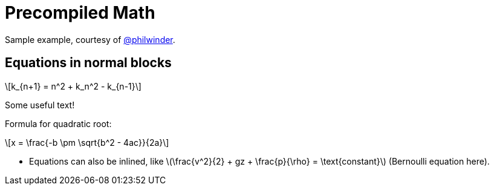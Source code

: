 = Precompiled Math
:math:
:imagesoutdir: generated_images
:imagesdir: images
:stem: latexmath

Sample example, courtesy of link:https://github.com/philwinder[@philwinder].

== Equations in normal blocks

[latexmath]
++++
k_{n+1} = n^2 + k_n^2 - k_{n-1}
++++

Some useful text!

Formula for quadratic root:

[latexmath]
++++
x = \frac{-b \pm \sqrt{b^2 - 4ac}}{2a}
++++

* Equations can also be inlined, like
latexmath:[\frac{v^2}{2} + gz + \frac{p}{\rho} = \text{constant}]
(Bernoulli equation here).
